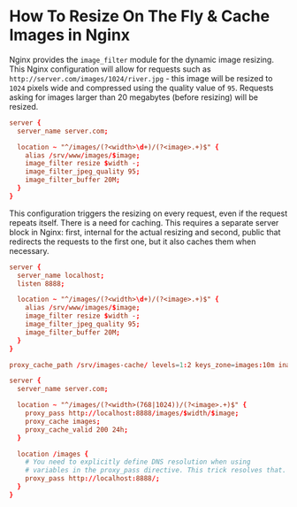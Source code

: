 
* How To Resize On The Fly & Cache Images in Nginx

Nginx provides the ~image_filter~ module for the dynamic image resizing. This
Nginx configuration will allow for requests such as
~http://server.com/images/1024/river.jpg~ - this image will be resized to ~1024~
pixels wide and compressed using the quality value of ~95~. Requests asking for
images larger than 20 megabytes (before resizing) will be resized.

#+begin_src conf
server {
  server_name server.com;

  location ~ "^/images/(?<width>\d+)/(?<image>.+)$" {
    alias /srv/www/images/$image;
    image_filter resize $width -;
    image_filter_jpeg_quality 95;
    image_filter_buffer 20M;
  }
}
#+end_src

This configuration triggers the resizing on every request, even if the request
repeats itself. There is a need for caching. This requires a separate server
block in Nginx: first, internal for the actual resizing and second, public that
redirects the requests to the first one, but it also caches them when necessary.

#+begin_src conf
server {
  server_name localhost;
  listen 8888;

  location ~ "^/images/(?<width>\d+)/(?<image>.+)$" {
    alias /srv/www/images/$image;
    image_filter resize $width -;
    image_filter_jpeg_quality 95;
    image_filter_buffer 20M;
  }
}

proxy_cache_path /srv/images-cache/ levels=1:2 keys_zone=images:10m inactive=24h max_size=100m;

server {
  server_name server.com;

  location ~ "^/images/(?<width>(768|1024))/(?<image>.+)$" {
    proxy_pass http://localhost:8888/images/$width/$image;
    proxy_cache images;
    proxy_cache_valid 200 24h;
  }

  location /images {
    # You need to explicitly define DNS resolution when using
    # variables in the proxy_pass directive. This trick resolves that.
    proxy_pass http://localhost:8888/;
  }
}
#+end_src
